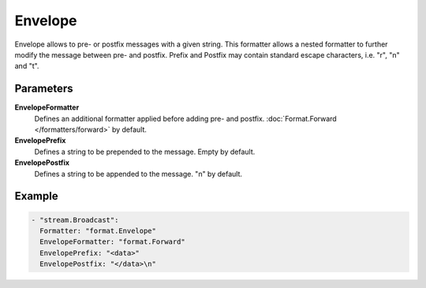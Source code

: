 Envelope
========

Envelope allows to pre- or postfix messages with a given string.
This formatter allows a nested formatter to further modify the message between pre- and postfix.
Prefix and Postfix may contain standard escape characters, i.e. "\r", "\n" and "\t".

Parameters
----------

**EnvelopeFormatter**
  Defines an additional formatter applied before adding pre- and postfix. :doc:`Format.Forward </formatters/forward>` by default.

**EnvelopePrefix**
  Defines a string to be prepended to the message. Empty by default.

**EnvelopePostfix**
  Defines a string to be appended to the message. "\n" by default.

Example
-------

.. code-block:: yaml

  - "stream.Broadcast":
    Formatter: "format.Envelope"
    EnvelopeFormatter: "format.Forward"
    EnvelopePrefix: "<data>"
    EnvelopePostfix: "</data>\n"

